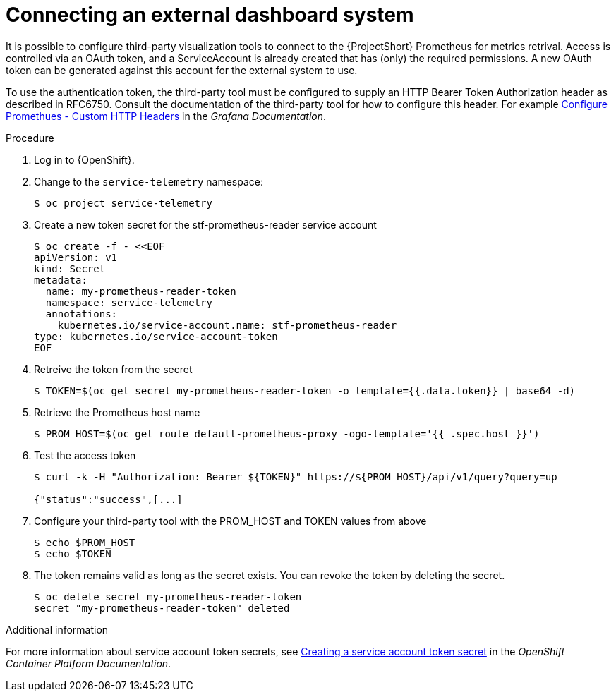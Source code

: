 
[id="connecting-an-external-dashboard-system_{context}"]
= Connecting an external dashboard system

It is possible to configure third-party visualization tools to connect to the {ProjectShort} Prometheus for metrics retrival. Access is controlled via an OAuth token, and a ServiceAccount is already created that has (only) the required permissions. A new OAuth token can be generated against this account for the external system to use.

To use the authentication token, the third-party tool must be configured to supply an HTTP Bearer Token Authorization header as described in RFC6750. Consult the documentation of the third-party tool for how to configure this header. For example link:https://grafana.com/docs/grafana/latest/datasources/prometheus/configure-prometheus-data-source/#custom-http-headers[Configure Promethues - Custom HTTP Headers] in the _Grafana Documentation_.

.Procedure

. Log in to {OpenShift}.

. Change to the `service-telemetry` namespace:
+
[source,bash]
----
$ oc project service-telemetry
----

. Create a new token secret for the stf-prometheus-reader service account
+
[source,bash]
----
$ oc create -f - <<EOF
apiVersion: v1
kind: Secret
metadata:
  name: my-prometheus-reader-token
  namespace: service-telemetry
  annotations:
    kubernetes.io/service-account.name: stf-prometheus-reader
type: kubernetes.io/service-account-token
EOF
----

. Retreive the token from the secret
+
[source,bash]
----
$ TOKEN=$(oc get secret my-prometheus-reader-token -o template={{.data.token}} | base64 -d)
----

. Retrieve the Prometheus host name
+
[source,bash]
----
$ PROM_HOST=$(oc get route default-prometheus-proxy -ogo-template='{{ .spec.host }}')
----

. Test the access token
+
[source,bash]
----
$ curl -k -H "Authorization: Bearer ${TOKEN}" https://${PROM_HOST}/api/v1/query?query=up

{"status":"success",[...]
----

. Configure your third-party tool with the PROM_HOST and TOKEN values from above
+
[source,bash]
----
$ echo $PROM_HOST
$ echo $TOKEN
----

. The token remains valid as long as the secret exists. You can revoke the token by deleting the secret.
+
[source,bash]
----
$ oc delete secret my-prometheus-reader-token
secret "my-prometheus-reader-token" deleted
----

.Additional information

For more information about service account token secrets, see link:https://docs.openshift.com/container-platform/{NextSupportedOpenShiftVersion}/nodes/pods/nodes-pods-secrets.html#nodes-pods-secrets-creating-sa_nodes-pods-secrets[Creating a service account token secret] in the _OpenShift Container Platform Documentation_.